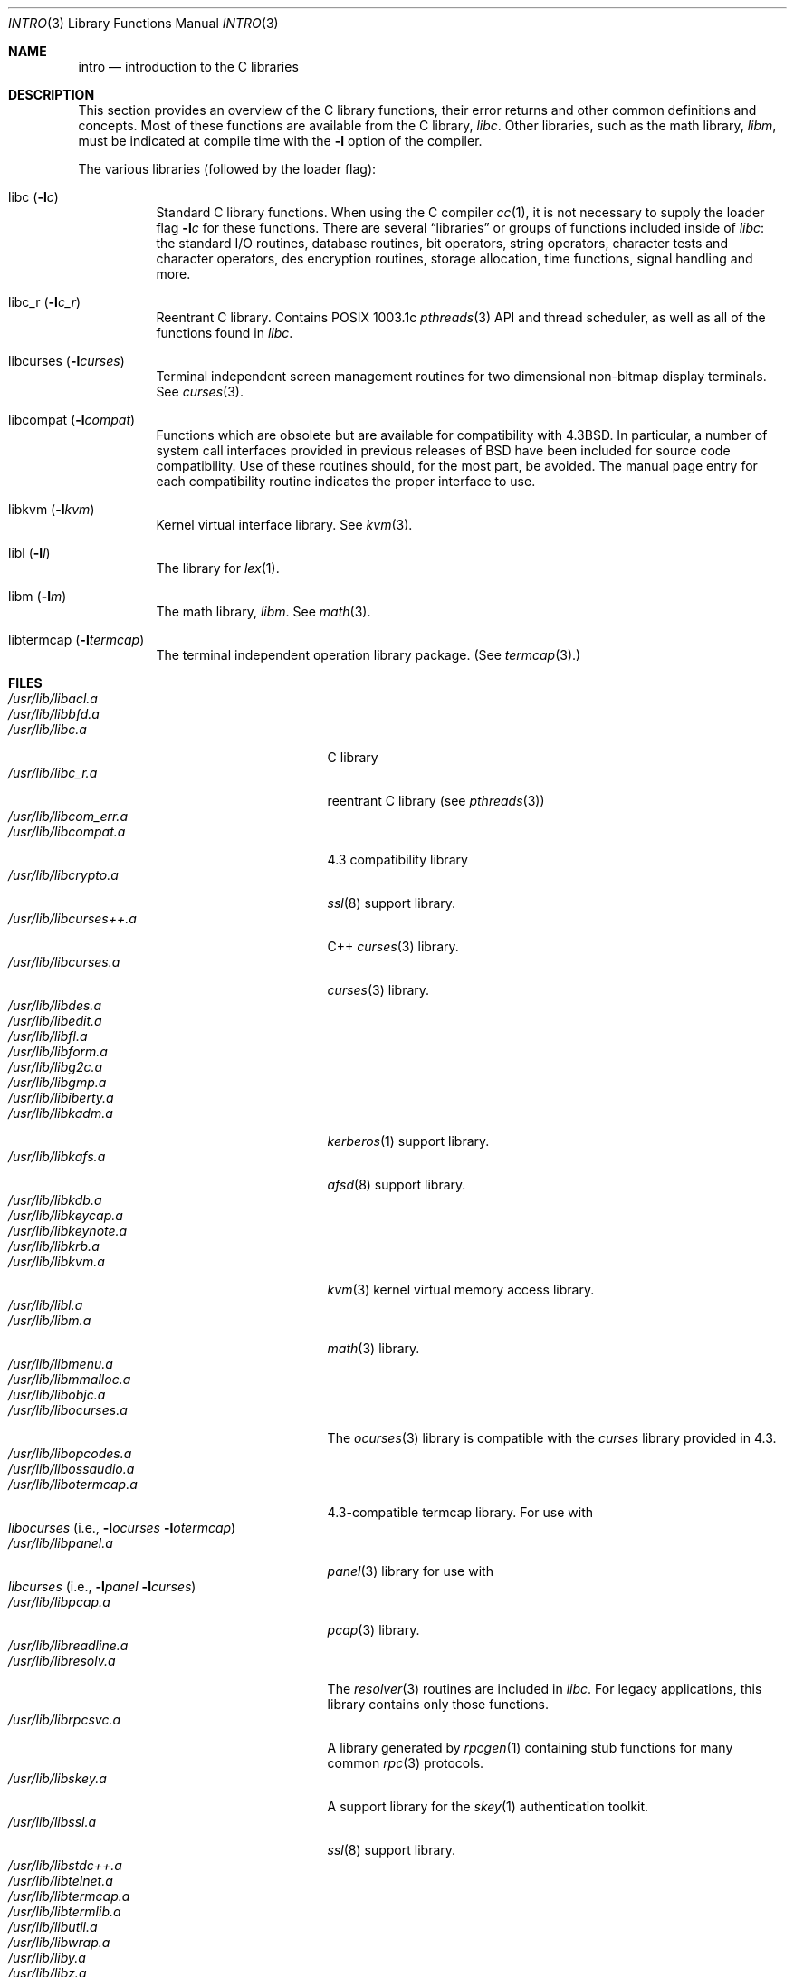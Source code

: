 .\"	$OpenBSD: intro.3,v 1.9 2000/03/19 19:25:24 aaron Exp $
.\"	$NetBSD: intro.3,v 1.5 1995/05/10 22:46:24 jtc Exp $
.\"
.\" Copyright (c) 1980, 1991, 1993
.\"	The Regents of the University of California.  All rights reserved.
.\"
.\" Redistribution and use in source and binary forms, with or without
.\" modification, are permitted provided that the following conditions
.\" are met:
.\" 1. Redistributions of source code must retain the above copyright
.\"    notice, this list of conditions and the following disclaimer.
.\" 2. Redistributions in binary form must reproduce the above copyright
.\"    notice, this list of conditions and the following disclaimer in the
.\"    documentation and/or other materials provided with the distribution.
.\" 3. All advertising materials mentioning features or use of this software
.\"    must display the following acknowledgement:
.\"	This product includes software developed by the University of
.\"	California, Berkeley and its contributors.
.\" 4. Neither the name of the University nor the names of its contributors
.\"    may be used to endorse or promote products derived from this software
.\"    without specific prior written permission.
.\"
.\" THIS SOFTWARE IS PROVIDED BY THE REGENTS AND CONTRIBUTORS ``AS IS'' AND
.\" ANY EXPRESS OR IMPLIED WARRANTIES, INCLUDING, BUT NOT LIMITED TO, THE
.\" IMPLIED WARRANTIES OF MERCHANTABILITY AND FITNESS FOR A PARTICULAR PURPOSE
.\" ARE DISCLAIMED.  IN NO EVENT SHALL THE REGENTS OR CONTRIBUTORS BE LIABLE
.\" FOR ANY DIRECT, INDIRECT, INCIDENTAL, SPECIAL, EXEMPLARY, OR CONSEQUENTIAL
.\" DAMAGES (INCLUDING, BUT NOT LIMITED TO, PROCUREMENT OF SUBSTITUTE GOODS
.\" OR SERVICES; LOSS OF USE, DATA, OR PROFITS; OR BUSINESS INTERRUPTION)
.\" HOWEVER CAUSED AND ON ANY THEORY OF LIABILITY, WHETHER IN CONTRACT, STRICT
.\" LIABILITY, OR TORT (INCLUDING NEGLIGENCE OR OTHERWISE) ARISING IN ANY WAY
.\" OUT OF THE USE OF THIS SOFTWARE, EVEN IF ADVISED OF THE POSSIBILITY OF
.\" SUCH DAMAGE.
.\"
.\"     @(#)intro.3	8.1 (Berkeley) 6/5/93
.\"
.Dd June 5, 1993
.Dt INTRO 3
.Os
.Sh NAME
.Nm intro
.Nd introduction to the C libraries
.Sh DESCRIPTION
This section provides an overview of the C
library functions, their error returns and other
common definitions and concepts.
Most of these functions are available from the C library,
.Em libc .
Other libraries, such as the math library,
.Em libm ,
must be indicated at compile time with the
.Fl l
option of the compiler.
.Pp
The various libraries (followed by the loader flag):
.Bl -tag -width Ds
.It libc Pq Fl l Ns Ar c
Standard C library functions.
When using the C compiler
.Xr cc 1 ,
it is not necessary
to supply the loader flag
.Fl l Ns Ar c
for these functions.
There are several
.Dq libraries
or groups of functions included inside of
.Xr libc : the standard
.Tn I/O
routines,
database routines,
bit operators,
string operators,
character tests and character operators,
des encryption routines,
storage allocation, time functions, signal handling and more.
.It libc_r Pq Fl l Ns Ar c_r
Reentrant C library.
Contains POSIX 1003.1c
.Xr pthreads 3
API and thread scheduler, as well as all of the functions
found in
.Xr libc .
.It libcurses Pq Fl l Ns Ar curses
Terminal independent screen management routines
for two dimensional non-bitmap display terminals.
See
.Xr curses 3 .
.It libcompat Pq Fl l Ns Ar compat
Functions which are obsolete but are available for compatibility with
.Bx 4.3 .
In particular,
a number of system call interfaces provided in previous releases of
.Bx
have been included for source code compatibility.
Use of these routines should, for the most part, be avoided.
The manual page entry for each compatibility routine
indicates the proper interface to use.
.It libkvm Pq Fl l Ns Ar kvm
Kernel virtual interface library.
See
.Xr kvm 3 .
.It libl Pq Fl l Ns Ar l
The library for
.Xr lex 1 .
.It libm Pq Fl l Ns Ar m
The math library,
.Em libm .
See
.Xr math 3 .
.It libtermcap Pq Fl l Ns Ar termcap
The terminal independent operation library package. (See
.Xr termcap 3 . )
.El
.Sh FILES
.Bl -tag -width /usr/lib/libgnumalloc.a -compact
.It Pa /usr/lib/libacl.a
.It Pa /usr/lib/libbfd.a
.It Pa /usr/lib/libc.a
C library
.It Pa /usr/lib/libc_r.a
reentrant C library (see
.Xr pthreads 3 )
.It Pa /usr/lib/libcom_err.a
.It Pa /usr/lib/libcompat.a
4.3 compatibility library
.It Pa /usr/lib/libcrypto.a
.Xr ssl 8
support library.
.It Pa /usr/lib/libcurses++.a
C++
.Xr curses 3
library.
.It Pa /usr/lib/libcurses.a
.Xr curses 3
library.
.It Pa /usr/lib/libdes.a
.It Pa /usr/lib/libedit.a
.It Pa /usr/lib/libfl.a
.It Pa /usr/lib/libform.a
.It Pa /usr/lib/libg2c.a
.It Pa /usr/lib/libgmp.a
.It Pa /usr/lib/libiberty.a
.It Pa /usr/lib/libkadm.a
.Xr kerberos 1
support library.
.It Pa /usr/lib/libkafs.a
.Xr afsd 8
support library.
.It Pa /usr/lib/libkdb.a
.It Pa /usr/lib/libkeycap.a
.It Pa /usr/lib/libkeynote.a
.It Pa /usr/lib/libkrb.a
.It Pa /usr/lib/libkvm.a
.Xr kvm 3
kernel virtual memory access library.
.It Pa /usr/lib/libl.a
.It Pa /usr/lib/libm.a
.Xr math 3
library.
.It Pa /usr/lib/libmenu.a
.It Pa /usr/lib/libmmalloc.a
.It Pa /usr/lib/libobjc.a
.It Pa /usr/lib/libocurses.a
The
.Xr ocurses 3
library is compatible with the
.Em curses
library provided in 4.3.
.It Pa /usr/lib/libopcodes.a
.It Pa /usr/lib/libossaudio.a
.It Pa /usr/lib/libotermcap.a
4.3-compatible termcap library.
For use with
.Xo
.Xr libocurses
.Pf ( i.e., Fl l Ns Ar ocurses
.Fl l Ns Ar otermcap )
.Xc
.It Pa /usr/lib/libpanel.a
.Xr panel 3
library for use with
.Xo
.Xr libcurses
.Pf ( i.e., Fl l Ns Ar panel
.Fl l Ns Ar curses )
.Xc
.It Pa /usr/lib/libpcap.a
.Xr pcap 3
library.
.It Pa /usr/lib/libreadline.a
.It Pa /usr/lib/libresolv.a
The
.Xr resolver 3
routines are included in
.Em libc .
For legacy applications,
this library contains only those functions.
.It Pa /usr/lib/librpcsvc.a
A library generated by
.Xr rpcgen 1
containing stub functions for many common
.Xr rpc 3
protocols.
.It Pa /usr/lib/libskey.a
A support library for the
.Xr skey 1
authentication toolkit.
.It Pa /usr/lib/libssl.a
.Xr ssl 8
support library.
.It Pa /usr/lib/libstdc++.a
.It Pa /usr/lib/libtelnet.a
.It Pa /usr/lib/libtermcap.a
.It Pa /usr/lib/libtermlib.a
.It Pa /usr/lib/libutil.a
.It Pa /usr/lib/libwrap.a
.It Pa /usr/lib/liby.a
.It Pa /usr/lib/libz.a
.Pp
.It Pa /usr/lib/libm_i387.a
.It Pa /usr/lib/libi386.a
.El
.Pp
Must talk about shared libraries, _p profiled libraries and how to tell the
C compiler to use them, and any other issues.
.Sh SEE ALSO
.Xr cc 1 ,
.Xr ld 1 ,
.Xr ld.so 1 ,
.Xr nm 1 ,
.Xr intro 2 ,
.Xr math 3 ,
.Xr pthreads 3 ,
.Xr stdio 3
.\" .Sh LIST OF FUNCTIONS
.\" .Bl -column "strncasecmpxxx" "system"
.\" .Sy Name	Description
.\" .El
.Sh HISTORY
An
.Nm
manual appeared in
.At v7 .
